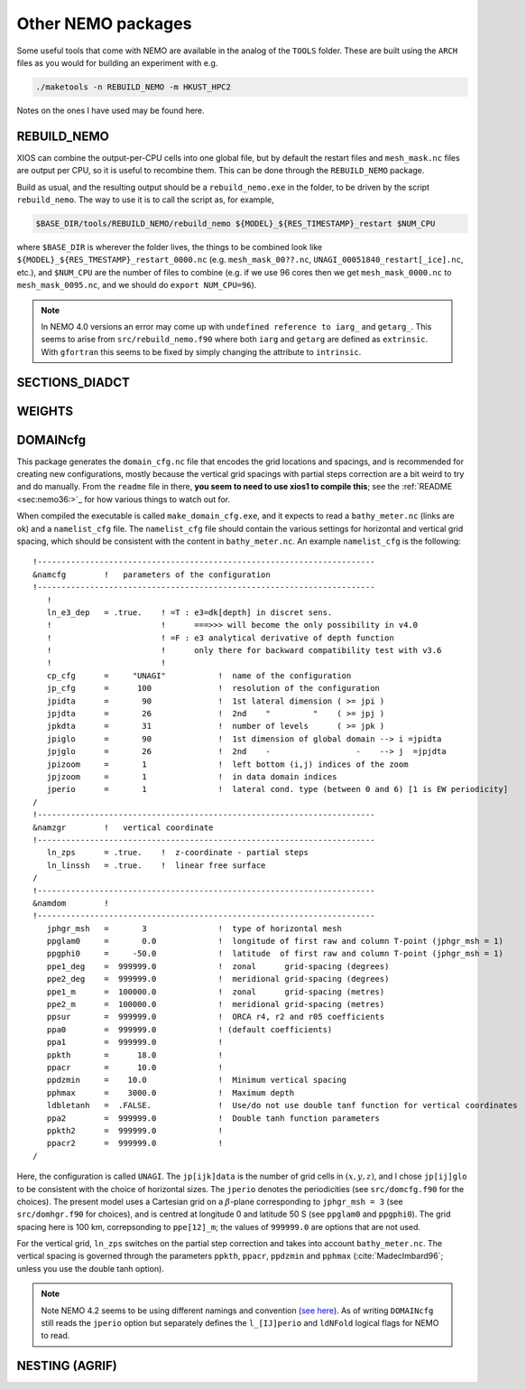 .. NEMO documentation master file, created by
   sphinx-quickstart on Wed Jul  4 10:59:03 2018.
   You can adapt this file completely to your liking, but it should at least
   contain the root `toctree` directive.
   
.. _sec:nemo_packages:

Other NEMO packages
===================

Some useful tools that come with NEMO are available in the analog of the
``TOOLS`` folder. These are built using the ``ARCH`` files as you would for
building an experiment with e.g.

.. code-block:: bash
  
  ./maketools -n REBUILD_NEMO -m HKUST_HPC2

Notes on the ones I have used may be found here.

REBUILD_NEMO
------------

XIOS can combine the output-per-CPU cells into one global file, but by default
the restart files and ``mesh_mask.nc`` files are output per CPU, so it is useful
to recombine them. This can be done through the ``REBUILD_NEMO`` package.

Build as usual, and the resulting output should be a ``rebuild_nemo.exe`` in the
folder, to be driven by the script ``rebuild_nemo``. The way to use it is to
call the script as, for example,

.. code-block:: bash

  $BASE_DIR/tools/REBUILD_NEMO/rebuild_nemo ${MODEL}_${RES_TIMESTAMP}_restart $NUM_CPU
  
where ``$BASE_DIR`` is wherever the folder lives, the things to be combined look
like ``${MODEL}_${RES_TMESTAMP}_restart_0000.nc`` (e.g. ``mesh_mask_00??.nc``,
``UNAGI_00051840_restart[_ice].nc``, etc.), and ``$NUM_CPU`` are the number of
files to combine (e.g. if we use 96 cores then we get ``mesh_mask_0000.nc`` to
``mesh_mask_0095.nc``, and we should do ``export NUM_CPU=96``).

.. note ::

  In NEMO 4.0 versions an error may come up with ``undefined reference to iarg_`` and ``getarg_``. This seems to arise from ``src/rebuild_nemo.f90`` where both ``iarg`` and ``getarg`` are defined as ``extrinsic``. With ``gfortran`` this seems to be fixed by simply changing the attribute to ``intrinsic``.

SECTIONS_DIADCT
---------------

WEIGHTS
-------

DOMAINcfg
---------

This package generates the ``domain_cfg.nc`` file that encodes the grid
locations and spacings, and is recommended for creating new configurations,
mostly because the vertical grid spacings with partial steps correction are a
bit weird to try and do manually. From the ``readme`` file in there, **you seem
to need to use xios1 to compile this**; see the :ref:`README <sec:nemo36:>`_ for
how various things to watch out for.

When compiled the executable is called ``make_domain_cfg.exe``, and it expects
to read a ``bathy_meter.nc`` (links are ok) and a ``namelist_cfg`` file. The
``namelist_cfg`` file should contain the various settings for horizontal and
vertical grid spacing, which should be consistent with the content in
``bathy_meter.nc``. An example ``namelist_cfg`` is the following:

::

  !-----------------------------------------------------------------------
  &namcfg        !   parameters of the configuration
  !-----------------------------------------------------------------------
     !
     ln_e3_dep   = .true.    ! =T : e3=dk[depth] in discret sens. 
     !                       !      ===>>> will become the only possibility in v4.0
     !                       ! =F : e3 analytical derivative of depth function
     !                       !      only there for backward compatibility test with v3.6
     !                       !      
     cp_cfg      =     "UNAGI"           !  name of the configuration
     jp_cfg      =      100              !  resolution of the configuration
     jpidta      =       90              !  1st lateral dimension ( >= jpi )
     jpjdta      =       26              !  2nd    "         "    ( >= jpj )
     jpkdta      =       31              !  number of levels      ( >= jpk )
     jpiglo      =       90              !  1st dimension of global domain --> i =jpidta
     jpjglo      =       26              !  2nd    -                  -    --> j  =jpjdta
     jpizoom     =       1               !  left bottom (i,j) indices of the zoom
     jpjzoom     =       1               !  in data domain indices
     jperio      =       1               !  lateral cond. type (between 0 and 6) [1 is EW periodicity]
  /
  !-----------------------------------------------------------------------
  &namzgr        !   vertical coordinate
  !-----------------------------------------------------------------------
     ln_zps      = .true.    !  z-coordinate - partial steps
     ln_linssh   = .true.    !  linear free surface
  /
  !-----------------------------------------------------------------------
  &namdom        !  
  !-----------------------------------------------------------------------
     jphgr_msh   =       3               !  type of horizontal mesh
     ppglam0     =       0.0             !  longitude of first raw and column T-point (jphgr_msh = 1)
     ppgphi0     =     -50.0             !  latitude  of first raw and column T-point (jphgr_msh = 1)
     ppe1_deg    =  999999.0             !  zonal      grid-spacing (degrees)
     ppe2_deg    =  999999.0             !  meridional grid-spacing (degrees)
     ppe1_m      =  100000.0             !  zonal      grid-spacing (metres)
     ppe2_m      =  100000.0             !  meridional grid-spacing (metres)
     ppsur       =  999999.0             !  ORCA r4, r2 and r05 coefficients
     ppa0        =  999999.0             ! (default coefficients)
     ppa1        =  999999.0             !
     ppkth       =      18.0             !
     ppacr       =      10.0             !
     ppdzmin     =    10.0               !  Minimum vertical spacing
     pphmax      =    3000.0             !  Maximum depth
     ldbletanh   =  .FALSE.              !  Use/do not use double tanf function for vertical coordinates
     ppa2        =  999999.0             !  Double tanh function parameters
     ppkth2      =  999999.0             !
     ppacr2      =  999999.0             !
  /
  
Here, the configuration is called ``UNAGI``. The ``jp[ijk]data`` is the number
of grid cells in :math:`(x,y,z)`, and I chose ``jp[ij]glo`` to be consistent
with the choice of horizontal sizes. The ``jperio`` denotes the periodicities
(see ``src/domcfg.f90`` for the choices). The present model uses a Cartesian
grid on a :math:`\beta`-plane corresponding to ``jphgr_msh = 3`` (see
``src/domhgr.f90`` for choices), and is centred at longitude 0 and latitude 50 S
(see ``ppglam0`` and ``ppgphi0``). The grid spacing here is 100 km,
correpsonding to ``ppe[12]_m``; the values of ``999999.0`` are options that are
not used.

For the vertical grid, ``ln_zps`` switches on the partial step correction and
takes into account ``bathy_meter.nc``. The vertical spacing is governed through
the parameters ``ppkth``, ``ppacr``, ``ppdzmin`` and ``pphmax``
(:cite:`MadecImbard96`; unless you use the double tanh option).

.. note ::

  Note NEMO 4.2 seems to be using different namings and convention (`see here
  <https://sites.nemo-ocean.io/user-guide/migration.html>`_). As of writing
  ``DOMAINcfg`` still reads the ``jperio`` option but separately defines the
  ``l_[IJ]perio`` and ``ldNFold`` logical flags for NEMO to read.

NESTING (AGRIF)
---------------

